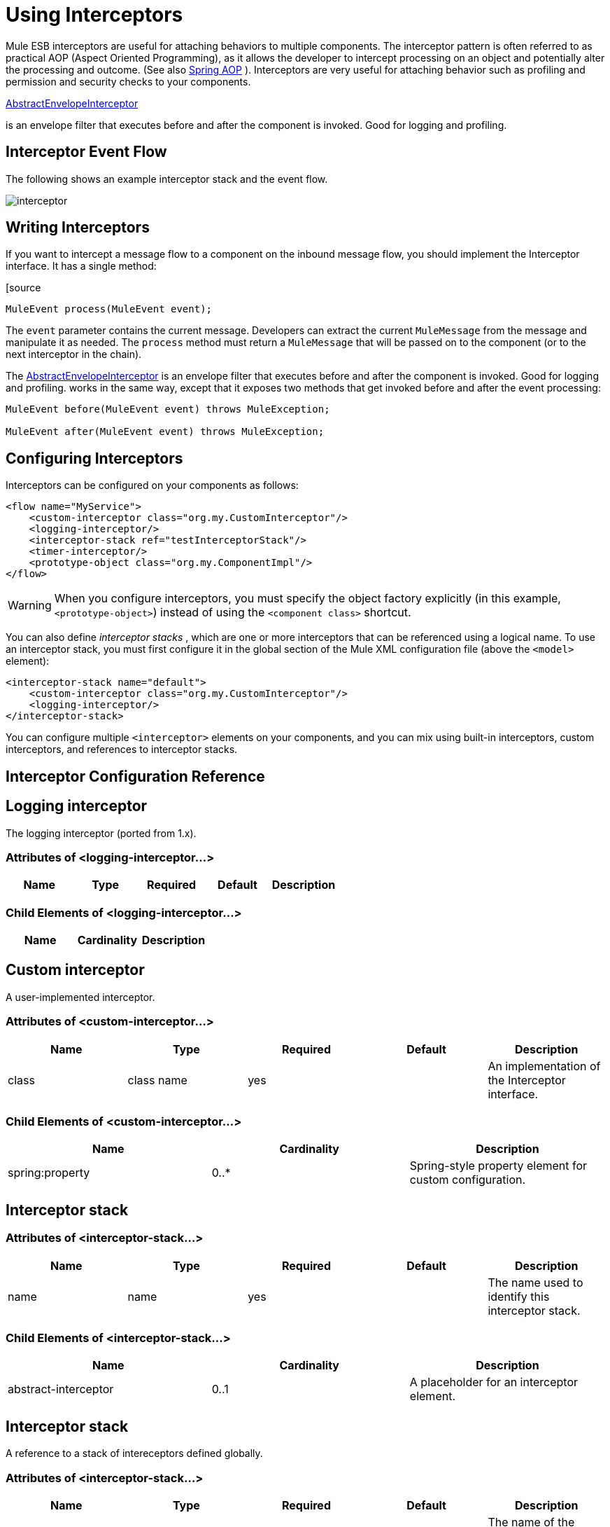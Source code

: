 = Using Interceptors
:keywords: anypoint studio, studio, mule esb, interceptors

Mule ESB interceptors are useful for attaching behaviors to multiple components. The interceptor pattern is often referred to as practical AOP (Aspect Oriented Programming), as it allows the developer to intercept processing on an object and potentially alter the processing and outcome. (See also http://static.springframework.org/spring/docs/2.0.x/reference/aop.html[Spring AOP] ). Interceptors are very useful for attaching behavior such as profiling and permission and security checks to your components.

http://www.mulesoft.org/docs/site/3.6.0/apidocs/org/mule/interceptor/AbstractEnvelopeInterceptor.html[AbstractEnvelopeInterceptor]

is an envelope filter that executes before and after the component is invoked. Good for logging and profiling.

== Interceptor Event Flow

The following shows an example interceptor stack and the event flow.

image:interceptor.png[interceptor]

== Writing Interceptors

If you want to intercept a message flow to a component on the inbound message flow, you should implement the Interceptor interface. It has a single method:

[source
----
MuleEvent process(MuleEvent event);
----

The `event` parameter contains the current message. Developers can extract the current `MuleMessage` from the message and manipulate it as needed. The `process` method must return a `MuleMessage` that will be passed on to the component (or to the next interceptor in the chain).

The http://www.mulesoft.org/docs/site/3.6.0/apidocs/org/mule/interceptor/AbstractEnvelopeInterceptor.html[AbstractEnvelopeInterceptor] is an envelope filter that executes before and after the component is invoked. Good for logging and profiling. works in the same way, except that it exposes two methods that get invoked before and after the event processing:

[source, code, linenums]
----
MuleEvent before(MuleEvent event) throws MuleException;
 
MuleEvent after(MuleEvent event) throws MuleException;
----

== Configuring Interceptors

Interceptors can be configured on your components as follows:

[source,xml, linenums]
----
<flow name="MyService">
    <custom-interceptor class="org.my.CustomInterceptor"/>
    <logging-interceptor/>
    <interceptor-stack ref="testInterceptorStack"/>
    <timer-interceptor/>
    <prototype-object class="org.my.ComponentImpl"/>
</flow>
----

[WARNING]
When you configure interceptors, you must specify the object factory explicitly (in this example, `<prototype-object>`) instead of using the `<component class>` shortcut.

You can also define _interceptor stacks_ , which are one or more interceptors that can be referenced using a logical name. To use an interceptor stack, you must first configure it in the global section of the Mule XML configuration file (above the `<model>` element):

[source,xml, linenums]
----
<interceptor-stack name="default">
    <custom-interceptor class="org.my.CustomInterceptor"/>
    <logging-interceptor/>
</interceptor-stack>
----

You can configure multiple `<interceptor>` elements on your components, and you can mix using built-in interceptors, custom interceptors, and references to interceptor stacks.

== Interceptor Configuration Reference

== Logging interceptor

The logging interceptor (ported from 1.x).

=== Attributes of <logging-interceptor...>

[width="100%",cols="20%,20%,20%,20%,20%",options="header"]
|===
|Name |Type |Required |Default |Description
|===

=== Child Elements of <logging-interceptor...>

[width="100%",cols="34%,33%,33%",options="header"]
|===
|Name |Cardinality |Description
|===

== Custom interceptor

A user-implemented interceptor.

=== Attributes of <custom-interceptor...>

[width="100%",cols="20%,20%,20%,20%,20%",options="header"]
|===
|Name |Type |Required |Default |Description
|class |class name |yes |  |An implementation of the Interceptor interface.
|===

=== Child Elements of <custom-interceptor...>

[width="100%",cols="34%,33%,33%",options="header"]
|=======
|Name |Cardinality |Description
|spring:property |0..* |Spring-style property element for custom configuration.
|=======

== Interceptor stack

=== Attributes of <interceptor-stack...>

[width="100%",cols="20%,20%,20%,20%,20%",options="header"]
|===
|Name |Type |Required |Default |Description
|name |name |yes |  |The name used to identify this interceptor stack.
|===

=== Child Elements of <interceptor-stack...>

[width="100%",cols="34%,33%,33%",options="header"]
|===
|Name |Cardinality |Description
|abstract-interceptor |0..1 |A placeholder for an interceptor element.
|===

== Interceptor stack

A reference to a stack of intereceptors defined globally.

=== Attributes of <interceptor-stack...>

[width="100%",cols="20%,20%,20%,20%,20%",options="header"]
|====
|Name |Type |Required |Default |Description
|ref |string |yes |  |The name of the interceptor stack to use.
|====

=== Child Elements of <interceptor-stack...>

[width="100%",cols="34%,33%,33%",options="header"]
|===
|Name |Cardinality |Description
|===

== Timer interceptor

The timer interceptor (ported from 1.x).

=== Attributes of <timer-interceptor...>

[width="100%",cols="20%,20%,20%,20%,20%",options="header"]
|===
|Name |Type |Required |Default |Description
|===

=== Child Elements of <timer-interceptor...>

[width="100%",cols="34%,33%,33%",options="header"]
|===
|Name |Cardinality |Description
|===
